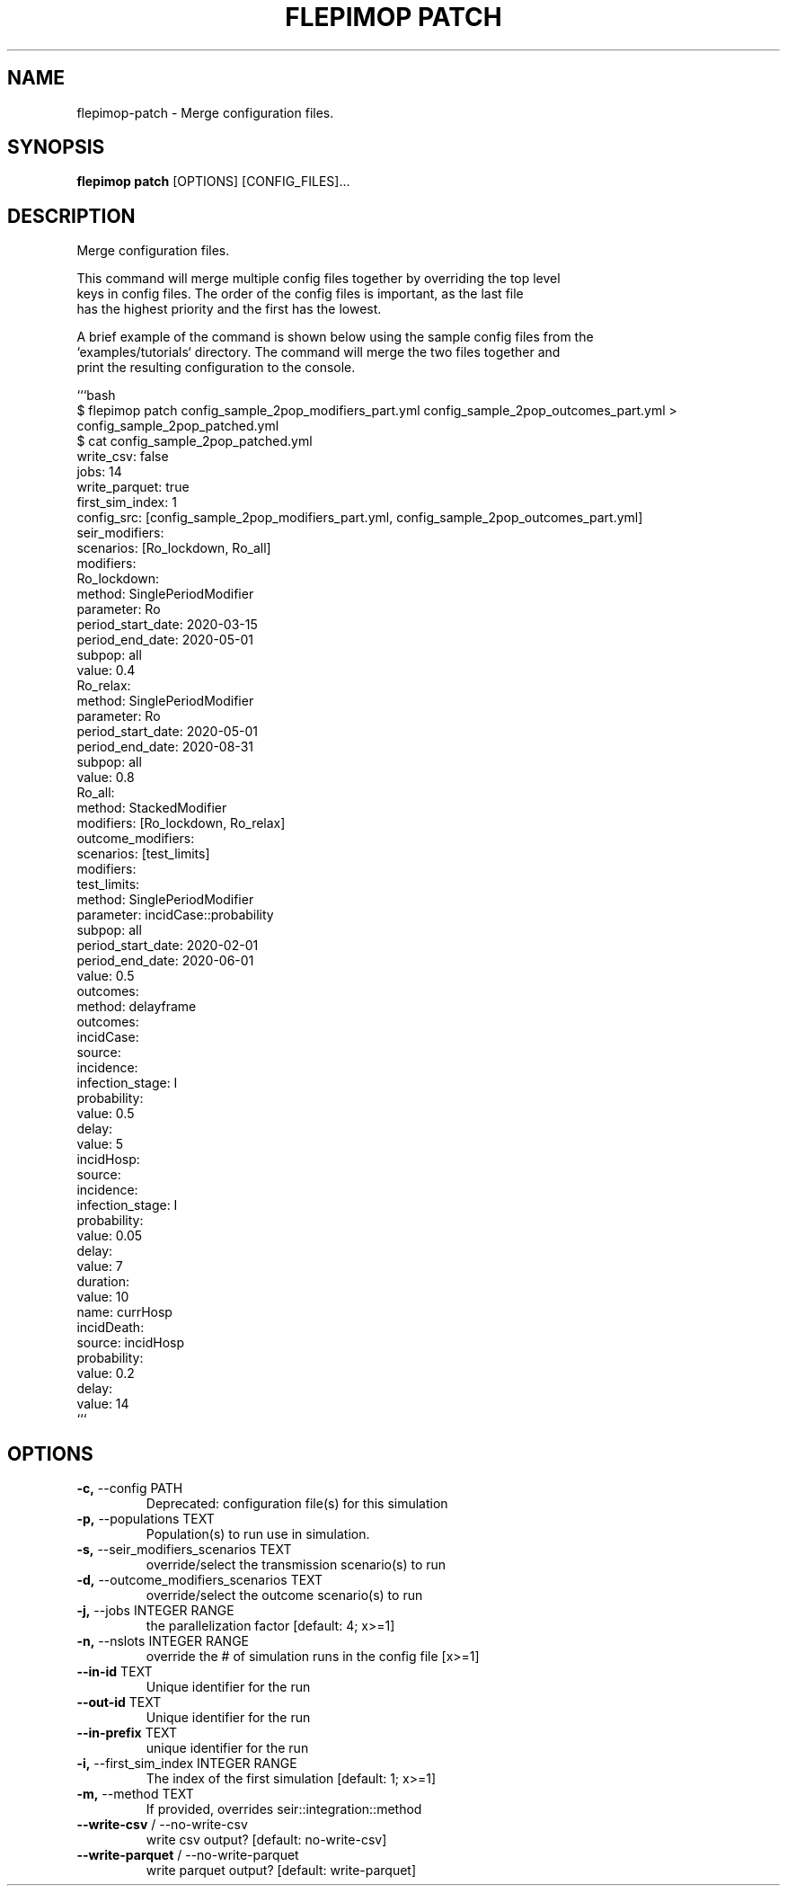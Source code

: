 .TH "FLEPIMOP PATCH" "1" "2025-05-14" "2.1" "flepimop patch Manual"
.SH NAME
flepimop\-patch \- Merge configuration files.
.SH SYNOPSIS
.B flepimop patch
[OPTIONS] [CONFIG_FILES]...
.SH DESCRIPTION
.PP
    Merge configuration files.
.PP
    This command will merge multiple config files together by overriding the top level
    keys in config files. The order of the config files is important, as the last file
    has the highest priority and the first has the lowest.
.PP
    A brief example of the command is shown below using the sample config files from the
    `examples/tutorials` directory. The command will merge the two files together and
    print the resulting configuration to the console.
.PP
    
    ```bash
        $ flepimop patch config_sample_2pop_modifiers_part.yml config_sample_2pop_outcomes_part.yml > config_sample_2pop_patched.yml
        $ cat config_sample_2pop_patched.yml
        write_csv: false
        jobs: 14
        write_parquet: true
        first_sim_index: 1
        config_src: [config_sample_2pop_modifiers_part.yml, config_sample_2pop_outcomes_part.yml]
        seir_modifiers:
            scenarios: [Ro_lockdown, Ro_all]
            modifiers:
                Ro_lockdown:
                    method: SinglePeriodModifier
                    parameter: Ro
                    period_start_date: 2020-03-15
                    period_end_date: 2020-05-01
                    subpop: all
                    value: 0.4
                Ro_relax:
                    method: SinglePeriodModifier
                    parameter: Ro
                    period_start_date: 2020-05-01
                    period_end_date: 2020-08-31
                    subpop: all
                    value: 0.8
                Ro_all:
                    method: StackedModifier
                    modifiers: [Ro_lockdown, Ro_relax]
        outcome_modifiers:
            scenarios: [test_limits]
            modifiers:
                test_limits:
                    method: SinglePeriodModifier
                    parameter: incidCase::probability
                    subpop: all
                    period_start_date: 2020-02-01
                    period_end_date: 2020-06-01
                    value: 0.5
        outcomes:
            method: delayframe
            outcomes:
                incidCase:
                    source:
                        incidence:
                            infection_stage: I
                    probability:
                        value: 0.5
                    delay:
                        value: 5
                incidHosp:
                    source:
                        incidence:
                            infection_stage: I
                    probability:
                        value: 0.05
                    delay:
                        value: 7
                    duration:
                        value: 10
                        name: currHosp
                incidDeath:
                    source: incidHosp
                    probability:
                        value: 0.2
                    delay:
                        value: 14
    ```
    
.SH OPTIONS
.TP
\fB\-c,\fP \-\-config PATH
Deprecated: configuration file(s) for this simulation
.TP
\fB\-p,\fP \-\-populations TEXT
Population(s) to run use in simulation.
.TP
\fB\-s,\fP \-\-seir_modifiers_scenarios TEXT
override/select the transmission scenario(s) to run
.TP
\fB\-d,\fP \-\-outcome_modifiers_scenarios TEXT
override/select the outcome scenario(s) to run
.TP
\fB\-j,\fP \-\-jobs INTEGER RANGE
the parallelization factor  [default: 4; x>=1]
.TP
\fB\-n,\fP \-\-nslots INTEGER RANGE
override the # of simulation runs in the config file  [x>=1]
.TP
\fB\-\-in\-id\fP TEXT
Unique identifier for the run
.TP
\fB\-\-out\-id\fP TEXT
Unique identifier for the run
.TP
\fB\-\-in\-prefix\fP TEXT
unique identifier for the run
.TP
\fB\-i,\fP \-\-first_sim_index INTEGER RANGE
The index of the first simulation  [default: 1; x>=1]
.TP
\fB\-m,\fP \-\-method TEXT
If provided, overrides seir::integration::method
.TP
\fB\-\-write\-csv\fP / \-\-no\-write\-csv
write csv output?  [default: no-write-csv]
.TP
\fB\-\-write\-parquet\fP / \-\-no\-write\-parquet
write parquet output?  [default: write-parquet]
